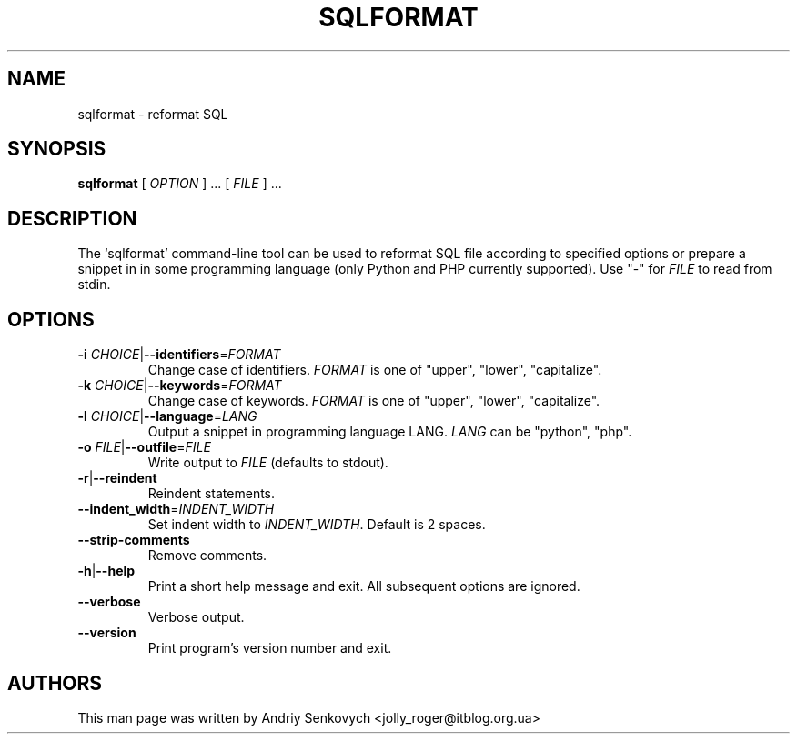 .\" Based on template /usr/share/man-db/examples/manpage.example provided by 
.\" Tom Christiansen <tchrist@jhereg.perl.com>.
.TH SQLFORMAT "1" "December 2010" "python-sqlparse version: 0.1.2" "User Commands"
.SH NAME
sqlformat \- reformat SQL
.SH SYNOPSIS
.PP
.B sqlformat
[
.I "OPTION"
] ... [
.I "FILE"
] ...
.SH DESCRIPTION
.\" Putting a newline after each sentence can generate better output.
The `sqlformat' command-line tool can be used to reformat SQL file according to
specified options or prepare a snippet in in some programming language (only
Python and PHP currently supported).
Use "-" for
.I FILE
to read from stdin.
.SH OPTIONS
.TP
\fB\-i\fR \fICHOICE\fR|\fB\-\-identifiers\fR=\fIFORMAT\fR
Change case of identifiers.
.I FORMAT
is one of "upper", "lower", "capitalize".
.TP
\fB\-k\fR \fICHOICE\fR|\fB\-\-keywords\fR=\fIFORMAT\fR
Change case of keywords.
.I FORMAT
is one of "upper", "lower", "capitalize".
.TP
\fB\-l\fR \fICHOICE\fR|\fB\-\-language\fR=\fILANG\fR
Output a snippet in programming language LANG.
.I LANG
can be "python", "php".
.TP
\fB\-o\fR \fIFILE\fR|\fB\-\-outfile\fR=\fIFILE\fR
Write output to
.I FILE
(defaults to stdout).
.TP
.BR \-r | \-\-reindent
Reindent statements.
.TP
\fB\-\-indent_width\fR=\fIINDENT_WIDTH\fR
Set indent width to
.IR INDENT_WIDTH .
Default is 2 spaces.
.TP
\fB\-\-strip\-comments
Remove comments.
.TP
.BR \-h | \-\-help
Print a short help message and exit.
All subsequent options are ignored.
.TP
.BR --verbose
Verbose output.
.TP
.BR \-\-version
Print program's version number and exit.
.SH AUTHORS
This man page was written by Andriy Senkovych <jolly_roger@itblog.org.ua>
